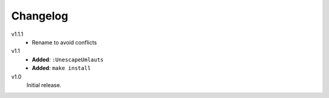 ..  Copyright © 2013 Martin Ueding <dev@martin-ueding.de>
    Licensed under The GNU Public License Version 2 (or later)

#########
Changelog
#########

v1.1.1
    - Rename to avoid conflicts

v1.1
    - **Added**: ``:UnescapeUmlauts``
    - **Added**: ``make install``

v1.0
    Initial release.

